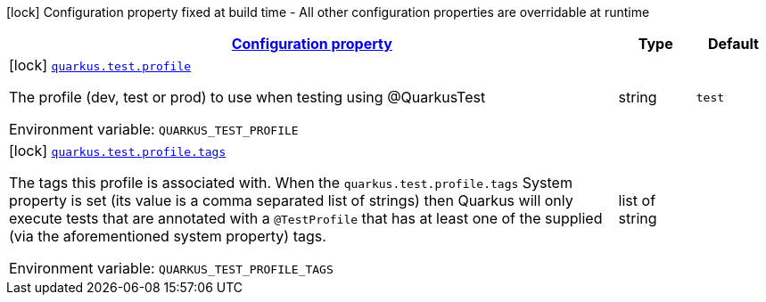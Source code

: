 
:summaryTableId: quarkus-config-group-dev-testing-test-config-profile
[.configuration-legend]
icon:lock[title=Fixed at build time] Configuration property fixed at build time - All other configuration properties are overridable at runtime
[.configuration-reference, cols="80,.^10,.^10"]
|===

h|[[quarkus-config-group-dev-testing-test-config-profile_configuration]]link:#quarkus-config-group-dev-testing-test-config-profile_configuration[Configuration property]

h|Type
h|Default

a|icon:lock[title=Fixed at build time] [[quarkus-config-group-dev-testing-test-config-profile_quarkus.test.profile]]`link:#quarkus-config-group-dev-testing-test-config-profile_quarkus.test.profile[quarkus.test.profile]`

[.description]
--
The profile (dev, test or prod) to use when testing using @QuarkusTest

Environment variable: `+++QUARKUS_TEST_PROFILE+++`
--|string 
|`test`


a|icon:lock[title=Fixed at build time] [[quarkus-config-group-dev-testing-test-config-profile_quarkus.test.profile.tags]]`link:#quarkus-config-group-dev-testing-test-config-profile_quarkus.test.profile.tags[quarkus.test.profile.tags]`

[.description]
--
The tags this profile is associated with. When the `quarkus.test.profile.tags` System property is set (its value is a comma separated list of strings) then Quarkus will only execute tests that are annotated with a `@TestProfile` that has at least one of the supplied (via the aforementioned system property) tags.

Environment variable: `+++QUARKUS_TEST_PROFILE_TAGS+++`
--|list of string 
|

|===